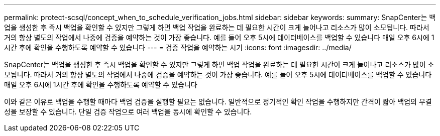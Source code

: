 ---
permalink: protect-scsql/concept_when_to_schedule_verification_jobs.html 
sidebar: sidebar 
keywords:  
summary: SnapCenter는 백업을 생성한 후 즉시 백업을 확인할 수 있지만 그렇게 하면 백업 작업을 완료하는 데 필요한 시간이 크게 늘어나고 리소스가 많이 소모됩니다. 따라서 거의 항상 별도의 작업에서 나중에 검증을 예약하는 것이 가장 좋습니다. 예를 들어 오후 5시에 데이터베이스를 백업할 수 있습니다 매일 오후 6시에 1시간 후에 확인을 수행하도록 예약할 수 있습니다 
---
= 검증 작업을 예약하는 시기
:icons: font
:imagesdir: ../media/


[role="lead"]
SnapCenter는 백업을 생성한 후 즉시 백업을 확인할 수 있지만 그렇게 하면 백업 작업을 완료하는 데 필요한 시간이 크게 늘어나고 리소스가 많이 소모됩니다. 따라서 거의 항상 별도의 작업에서 나중에 검증을 예약하는 것이 가장 좋습니다. 예를 들어 오후 5시에 데이터베이스를 백업할 수 있습니다 매일 오후 6시에 1시간 후에 확인을 수행하도록 예약할 수 있습니다

이와 같은 이유로 백업을 수행할 때마다 백업 검증을 실행할 필요는 없습니다. 일반적으로 정기적인 확인 작업을 수행하지만 간격이 짧아 백업의 무결성을 보장할 수 있습니다. 단일 검증 작업으로 여러 백업을 동시에 확인할 수 있습니다.

